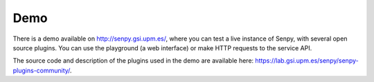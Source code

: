 Demo
----

There is a demo available on http://senpy.gsi.upm.es/, where you can test a live instance of Senpy, with several open source plugins.
You can use the playground (a web interface) or make HTTP requests to the service API.

.. image:: senpy-playground.png
  :height: 400px
  :width: 800px
  :scale: 100 %
  :align: center


The source code and description of the plugins used in the demo are available here: https://lab.gsi.upm.es/senpy/senpy-plugins-community/.

